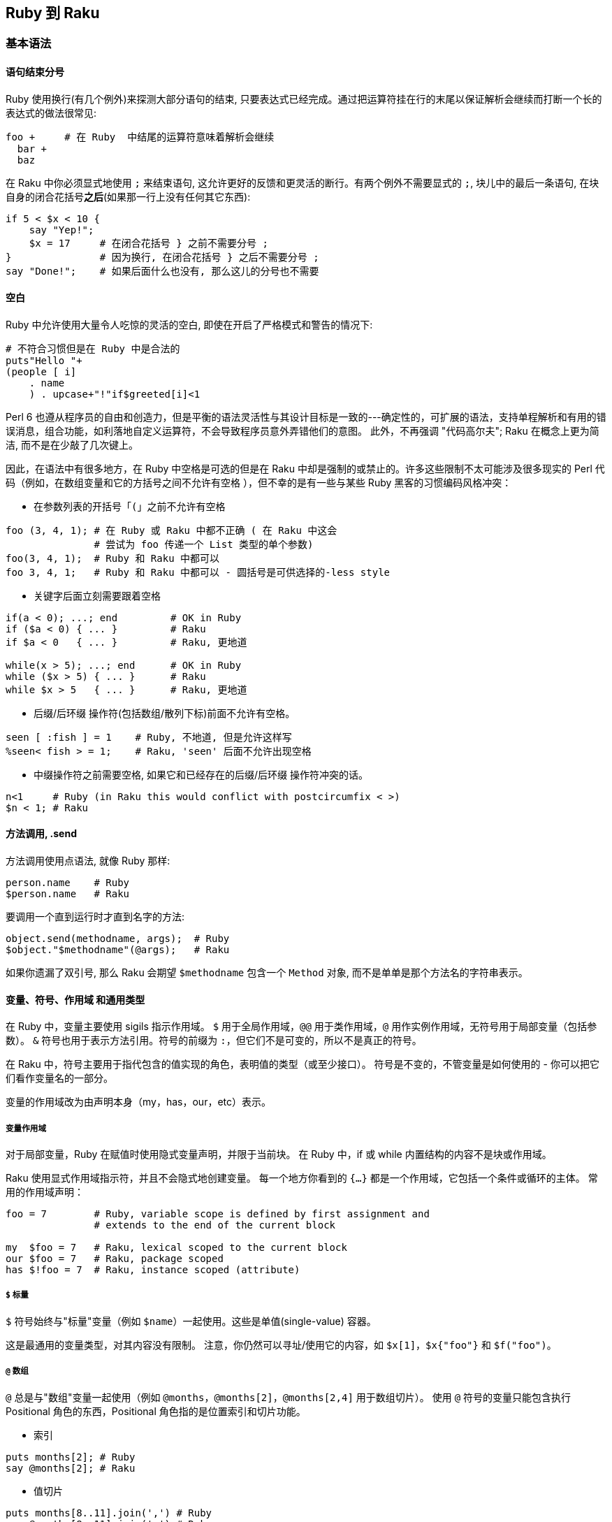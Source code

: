 == Ruby 到 Raku

=== 基本语法

==== 语句结束分号

Ruby 使用换行(有几个例外)来探测大部分语句的结束, 只要表达式已经完成。通过把运算符挂在行的末尾以保证解析会继续而打断一个长的表达式的做法很常见:


```ruby
foo +     # 在 Ruby  中结尾的运算符意味着解析会继续
  bar +
  baz
```

在 Raku 中你必须显式地使用 `;` 来结束语句, 这允许更好的反馈和更灵活的断行。有两个例外不需要显式的 `;`,  块儿中的最后一条语句, 在块自身的闭合花括号**之后**(如果那一行上没有任何其它东西):

```raku
if 5 < $x < 10 {
    say "Yep!";
    $x = 17     # 在闭合花括号 } 之前不需要分号 ;
}               # 因为换行, 在闭合花括号 } 之后不需要分号 ;
say "Done!";    # 如果后面什么也没有, 那么这儿的分号也不需要
```

==== 空白

Ruby 中允许使用大量令人吃惊的灵活的空白, 即使在开启了严格模式和警告的情况下:

```ruby
# 不符合习惯但是在 Ruby 中是合法的
puts"Hello "+
(people [ i]
    . name
    ) . upcase+"!"if$greeted[i]<1
```

Perl  6 也遵从程序员的自由和创造力，但是平衡的语法灵活性与其设计目标是一致的---确定性的，可扩展的语法，支持单程解析和有用的错误消息，组合功能，如利落地自定义运算符，不会导致程序员意外弄错他们的意图。 此外，不再强调 "代码高尔夫"; Raku 在概念上更为简洁, 而不是在少敲了几次键上。

因此，在语法中有很多地方，在 Ruby 中空格是可选的但是在 Raku 中却是强制的或禁止的。许多这些限制不太可能涉及很多现实的 Perl 代码（例如，在数组变量和它的方括号之间不允许有空格 ），但不幸的是有一些与某些 Ruby 黑客的习惯编码风格冲突：

- 在参数列表的开括号「`(`」之前不允许有空格

```raku
foo (3, 4, 1); # 在 Ruby 或 Raku 中都不正确 ( 在 Raku 中这会
               # 尝试为 foo 传递一个 List 类型的单个参数)
foo(3, 4, 1);  # Ruby 和 Raku 中都可以
foo 3, 4, 1;   # Ruby 和 Raku 中都可以 - 圆括号是可供选择的-less style
```

- 关键字后面立刻需要跟着空格

```raku
if(a < 0); ...; end         # OK in Ruby
if ($a < 0) { ... }         # Raku
if $a < 0   { ... }         # Raku, 更地道

while(x > 5); ...; end      # OK in Ruby
while ($x > 5) { ... }      # Raku
while $x > 5   { ... }      # Raku, 更地道
```

- 后缀/后环缀 操作符(包括数组/散列下标)前面不允许有空格。

```raku
seen [ :fish ] = 1    # Ruby, 不地道, 但是允许这样写
%seen< fish > = 1;    # Raku, 'seen' 后面不允许出现空格
```

- 中缀操作符之前需要空格, 如果它和已经存在的后缀/后环缀 操作符冲突的话。

```raku
n<1     # Ruby (in Raku this would conflict with postcircumfix < >)
$n < 1; # Raku
```

==== 方法调用, .send

方法调用使用点语法, 就像 Ruby 那样:

```raku
person.name    # Ruby
$person.name   # Raku
```

要调用一个直到运行时才直到名字的方法:

```raku
object.send(methodname, args);  # Ruby
$object."$methodname"(@args);   # Raku
```

如果你遗漏了双引号, 那么 Raku 会期望 `$methodname` 包含一个 `Method` 对象, 而不是单单是那个方法名的字符串表示。

==== 变量、符号、作用域 和通用类型

在 Ruby 中，变量主要使用 sigils 指示作用域。 `$` 用于全局作用域，`@@` 用于类作用域，`@` 用作实例作用域，无符号用于局部变量（包括参数）。 `&` 符号也用于表示方法引用。符号的前缀为 `:`，但它们不是可变的，所以不是真正的符号。

在 Raku 中，符号主要用于指代包含的值实现的角色，表明值的类型（或至少接口）。 符号是不变的，不管变量是如何使用的 - 你可以把它们看作变量名的一部分。

变量的作用域改为由声明本身（my，has，our，etc）表示。

===== 变量作用域

对于局部变量，Ruby 在赋值时使用隐式变量声明，并限于当前块。 在 Ruby 中，if 或 while 内置结构的内容不是块或作用域。

Raku 使用显式作用域指示符，并且不会隐式地创建变量。 每一个地方你看到的 `{...}` 都是一个作用域，它包括一个条件或循环的主体。 常用的作用域声明：

```raku
foo = 7        # Ruby, variable scope is defined by first assignment and
               # extends to the end of the current block

my  $foo = 7   # Raku, lexical scoped to the current block
our $foo = 7   # Raku, package scoped
has $!foo = 7  # Raku, instance scoped (attribute)
```

===== `$` 标量

`$` 符号始终与"标量"变量（例如 `$name`）一起使用。这些是单值(single-value) 容器。

这是最通用的变量类型，对其内容没有限制。 注意，你仍然可以寻址/使用它的内容，如 `$x[1]`，`$x{"foo"}` 和 `$f("foo")`。

===== `@` 数组

`@` 总是与"数组"变量一起使用（例如 `@months`，`@months[2]`，`@months[2,4]` 用于数组切片）。 使用 `@` 符号的变量只能包含执行 Positional 角色的东西，Positional 角色指的是位置索引和切片功能。

- 索引

```raku
puts months[2]; # Ruby
say @months[2]; # Raku
```

- 值切片

```raku
puts months[8..11].join(',') # Ruby
say @months[8..11].join(',') # Raku
```

===== `%` 散列

`%` 符号始终与"散列"变量一起使用（例如`%calories`, `%calories<apple>`, `%calories<pear plum>`）。 使用 `%` 符号的变量只能包含执行关联(`Associative`)角色的内容。

Ruby 使用方括号来访问数组和哈希值。 Raku 使用花括号来代替散列。 尖括号版本也是可用的，它总是自动引起其内容（不带引号的字符串）：

副词可以用来控制切片的类型。

- 索引

```raku
puts calories["apple"]  # Ruby
say %calories{"apple"}; # Raku

puts calories["apple"]  # Ruby
puts calories[:apple]   # Ruby, symbols for keys are common
say %calories<apple>;   # Raku - angle brackets instead of single-quotes
say %calories«$key»;    # Raku - double angles interpolate as double-quotes
```

- 值切片

```raku
puts calories.values_at('pear', 'plum').join(',') # Ruby
puts calories.values_at(%w(pear plum)).join(',')  # Ruby, pretty?

say %calories{'pear', 'plum'}.join(',');          # Raku
say %calories<pear plum>.join(',');               # Raku (prettier)
my $keys = 'pear plum';
say %calories«$keys».join(','); # Raku, interpolated split
```

- 键/值切片

```raku
say calories.slice('pear', 'plum').join(','); # Ruby, with ActiveRecord
say %calories{'pear', 'plum'}:kv.join(',');   # Raku - 使用 :kv 副词
say %calories<pear plum>:kv.join(',');        # Raku (更好看的版本)
```

===== `&` Sub

`&` 符号与 Ruby 的 `&` 非常类似，用于引用一个具名的子例程/操作符的函数对象，而不调用它，即把名字用作"名词"而不是"动词"。 使用 `&` 符号的变量只能包含 `Callable` 角色的内容。

```raku
add = -> n, m { n + m } # Ruby lambda for an addition function
add.(2, 3)              # => 5, Ruby invocation of a lambda
add.call(2, 3)          # => 5, Ruby invocation of a lambda

my &add = -> $n, $m { $n + $m } # Raku addition function
&add(2, 3)                      # => 5, you can keep the sigil
add(2, 3)                       # => 5, and it works without it

foo_method = &foo;     # Ruby
my &foo_method = &foo; # Raku

some_func(&say) # Ruby pass a function reference
some_func(&say) # Raku passes function references the same way
```

通常在 Ruby 中，我们传递一个块作为最后一个参数，这是特别用于 DSL 中。 这可以是通过 `yield` 调用的隐式参数，也可以是带有前缀 `&` 的显式块。 在 Raku 中，Callable 参数总是被变量名称（而不是yield）列出和调用，并且有多种调用函数的方法。

```raku
# Ruby, declare a method and call the implicit block argument
def f
  yield 2
end

# Ruby, invoke f, pass it a block with 1 argument
f do |n|
  puts "Hi #{n}"
end

# Raku, declare a method with an explicit block argument
sub f(&g:($)) {
  g(2)
}

# Raku, invoke f, pass it a block with 1 argument
# There are several other ways to do this
f(-> $n { say "Hi {$n}" }) # Explicit argument
f -> $n { say "Hi {$n}" }  # Explicit argument, no parenthesis
f { say "Hi {$^n}" }       # Implicit argument

# Additionally, if 'f' is a method on instance 'obj' you can use C<:>
# instead of parenthesis
obj.f(-> $n { say "Hi {$n}" })  # Explicit argument
obj.f: -> $n { say "Hi {$n}" }  # Explicit argument, no parenthesis
obj.f: { say "Hi {$^n}" }       # Implicit argument, no parenthesis
```

===== `*` 吞噬参数/ 参数扩展

在 Ruby 中，你可以声明一个参数，使用 `*` 前缀将所传递参数的剩余部分传递到数组中。 它在 Raku 中的工作方式相同：

```raku
def foo(*args); puts "I got #{args.length} args!"; end # Ruby
sub foo(*@args) { say "I got #{@args.elems} args!" }   # Raku
```

您可能想将数组扩展为一组参数。 在 Raku 中，这也使用 `*` 前缀：

```raku
args = %w(a b c)         # Ruby
foo(*args)

my @args = <a b c>       # Raku
foo(*@args)
```

Raku 有许多更高级的传递参数和接收参数的方法，参见link:https://docs.raku.org/language/functions#Signatures[签名]和link:https://docs.raku.org/type/Capture[捕获]。

===== Twigils

Raku 另外还使用 "twigs"，它是关于变量的进一步指示符，并且在符号和变量名的其余部分之间。 例子：

```raku
$foo     # Scalar with no twigil
$!foo    # 私有实例变量
$.foo    # Instance variable accessor
$*foo    # Dynamically scoped variable
$^foo    # A positional (placeholder) parameter to a block
$:foo    # 具名参数
$=foo    # POD (文档) 变量
$?FILE   # Current source filename. ? twigil 表明这是一个编译时值
$~foo    # Sublanguage seen by parser, uncommon
```

虽然每个例子都使用 `$` 符号，但大多数可以使用 `@`（Positional）或 `%`（Associative）。

===== `:` 符号

Raku 通常在 Ruby 使用符号的地方使用字符串。 关于这点的一个主要例子是散列键。

```raku
address[:joe][:street] # Typical Ruby nested hash with symbol keys
%address<joe><street>  # Typical Raku nested hash with string keys
```

Raku 有冒号对语法，有时看起来像Ruby符号。

```raku
:age            # Ruby symbol

# All of these are equivalent for Raku
:age            # Raku pair with implicit True value
:age(True)      # Raku pair with explicit True value
age => True     # Raku pair using arrow notation
"age" => True   # Raku pair using arrow notation and explicit quotes
```

很多时候你可能会使用一个没有显式值的冒号对，并假装它是一个 Ruby 符号，但它不是惯用的 Raku。

=== 操作符

许多操作符在 Ruby 和 Raku 中有类似的用法：

- , 列表分割符
- `+` 数值加法
- `-` 数值减法
- `*` 数值乘法
- / 数值除法
- % 数值求模
- ** 数值指数
- ! && || 布尔, 高优先级
- not and or 布尔, 低优先级

您可以使用 `$x++` 而不是 `x += 1` 作为递增变量的快捷方式。这可以用作预增量 `++$x`（增量，返回新值）或后增量 `$x++`（增量，返回旧值）。

您可以使用 `$x--` 而不是 `x -= 1` 作为递减变量的快捷方式。这可以用作预减量 `--$x`（递减，返回新值）或递减后 `$x--`（递减，返回旧值）。

==== == != < > <= >= 比较

Raku 中, 数字和字符串之间比较是分开的，以避免常见错误。

- == != < > <= >= 比较

- eq ne lt gt le ge 字符串比较

例如，使用 `==` 尝试将值转换为数字，并且 `eq` 尝试将值转换为字符串。

==== `<=>` 三向比较

在 Ruby 中，`<=>` 运算符返回 -1,0 或1。 在 Raku 中，它们返回 `Order :: Less`，`Order :: Same` 或 `Order :: More`。

`<=>` 用于强制数字上下文比较。

`leg`（"Less，Equal 或者 Greater?"）用于强制字符串上下文比较。

`cmp` 要么是 `<=>` 比较, 要么是 `leg` 比较，这取决于它的参数的现有类型。

==== `~~` 智能匹配运算符

这是一个非常常见的匹配运算符，它不存在于 Ruby 中。这里有些例子：

```raku
say "match!" if $foo ~~ /bar/;      # Regex match
say "match!" if $foo ~~ "bar";      # String match
say "match!" if $foo ~~ :(Int, Str) # Signature match (destructure)
```

参见 link:https://design.raku.org/S03.html#Smart_matching[S03/智能匹配]

====  & | ^ 数字位操作

==== & | ^ 布尔运算

在 Raku 中，这些单字符操作被移除了，并被两个字符操作代替，它们将它们的参数强制到所需的上下文中。

```raku
# Infix ops (two arguments; one on each side of the op)
+&  +|  +^  And Or Xor: Numeric
~&  ~|  ~^  And Or Xor: String
?&  ?|  ?^  And Or Xor: Boolean

# Prefix ops (one argument, after the op)
+^  Not: Numeric
~^  Not: String
?^  Not: Boolean (same as the ! op)
```

==== `&.` 条件链式操作符

Ruby 使用  `&.` 运算符链接方法，而不会在一个返回 nil 的调用中产生错误。在 Raku 中因为同样的目的使用 `.?`。

==== << >> 数值左/右移位操作符，铲(shovel)操作符

替换为 `+<` 和 `+>`。

```raku
puts 42 << 3  # Ruby
say  42 +< 3; # Raku
```

注意，Ruby 经常使用 `<<` 运算符作为"铲操作符"，这类似于`.push`。这种用法在 Raku 中不常见。

==== `=>`和 `:` 键-值分隔符

在 Ruby 中，`=>` 用于 Hash 字面声明和参数传递的键/值对的上下文中。 当左边是符号时用 `:` 作速记符。

在 Raku 中，`=>` 是对(Pair)运算符，这在原理上是非常不同的，但在许多情况下工作相同。

如果你在哈希字面值中使用 `=>`，那么用法非常类似：

```raku
hash = { "AAA" => 1, "BBB" => 2 }  # Ruby, though symbol keys are more common
my %hash = ( AAA => 1, BBB => 2 ); # Raku, uses ()'s though {} usually work
```

==== `?:` 三目运算符

在 Raku 中，这被拼写为两个问号，而不是一个问号，和两个感叹号而不是一个冒号。这种与常见三目运算符的偏离消除了多种歧义的情况，并使得假的情况更突出。

```raku
result     = (  score > 60 )  ? 'Pass'  : 'Fail'; # Ruby
my $result = ( $score > 60 ) ?? 'Pass' !! 'Fail'; # Raku
```

==== `+` 字符串连接

替换为波浪线符号（`~`）。助记符：想想用针和线缝合两个字符串。

```raku
$food = 'grape' + 'fruit'  # Ruby
$food = 'grape' ~ 'fruit'; # Raku
```

==== 字符串插值

在 Ruby 中，"#{foo}s" 界定嵌入在双引号字符串中的块。在 Raku 中删除 `#` 前缀："{$foo}s"。和 Ruby 一样，你可以将任意代码放在嵌入式块中，它将在字符串上下文中渲染。

简单变量可以插入到双引号字符串中，而不使用块语法：

```raku
# Ruby
name = "Bob"
puts "Hello! My name is #{name}!"

# Raku
my $name = "Bob"
say "Hello! My name is $name!"
```

Ruby 中的嵌入式块的结果使用 `.to_s` 来获取字符串上下文。 Raku 使用 `.Str` 或 `.gist` 得到相同的效果。

=== 复合语句

==== 条件

===== if elsif else unless§

这在 Ruby 和 Raku 之间非常相似，但是 Raku 使用 `{}` 来清楚地描述块。

```raku
# Ruby
if x > 5
    puts "Bigger!"
elsif x == 5
    puts "The same!"
else
    puts "Smaller!"
end

# Raku
if x > 5 {
    say "Bigger!"
} elsif x == 5 {
    puts "The same!"
} else {
    puts "Smaller!"
}
```

将条件表达式绑定到变量上有一点不同：

```raku
if x = dostuff(); ...; end   # Ruby
if dostuff() -> $x {...}     # Raku, block-assignment uses arrow
```

`unless` 条件仅允许 Raku 中的单个块; 它不允许 `elsif` 或 `else` 子句。

===== `cese-when`

Raku 的 `given-when` 结构像一个 `if-elsif-else` 语句链或者类似于 Ruby 中的 `case-when`。一个很大的区别是，Ruby 使用 `==` 比较每个条件，但 Raku 使用更一般的智能匹配 `~~` 运算符。

它具有以下一般结构：

```raku
given EXPR {
    when EXPR { ... }
    when EXPR { ... }
    default { ... }
}
```

在其最简单的形式中，构造如下：

```raku
given $value {
    when "a match" {
        do-something();
    }
    when "another match" {
        do-something-else();
    }
    default {
        do-default-thing();
    }
}
```

这在 `when` 语句中匹配标量值的情况下是简单的。更一般地，匹配实际上是对输入值的智能匹配，使得可以使用更复杂的诸如正则表达式的实体的而非标量值来查找。

==== 循环

===== while until

大部分不变;圆括号周围的条件是可选的，但如果使用了，不能立即跟随关键字，否则它将被视为一个函数调用。将条件表达式绑定到变量上也有一些不同：

```raku
while x = dostuff(); ...; end    # Ruby
while dostuff() -> $x {...}      # Raku
```

===== for .each

for 循环在 Ruby 中是罕见的，我们通常在可枚举上使用 `.each`。对 Raku 的最直接的翻译是对 `.each` 和 `.map` 都使用 `.map`，但是我们通常直接使用 `for` 循环。

```raku
# Ruby for loop
for n in 0..5
    puts "n: #{n}"
end

# Ruby, more common usage of .each
(0..5).each do |n|
    puts "n: #{n}"
end

# Raku
for 0..5 -> $n {
    say "n: $n";
}

# Raku, mis-using .map
(0..5).map: -> $n {
    say "n: $n";
}
```

在 Ruby 中，.each 的迭代变量是列表元素的副本，修改它对原始列表没有影响。请注意，它是 REFERENCE 的副本，因此您仍然可以更改其引用的值。

在 Raku 中，该别名是只读的（为了安全起见），因此它的行为与 Ruby 完全一样，除非把 `->` 改为 `<->`。

```raku
cars.each { |car| ... }    # Ruby; read-only reference
for @cars  -> $car   {...} # Raku; read-only
for @cars <-> $car   {...} # Raku; read-write
```

==== 流程中断语句

与 Ruby 相同：

- next
- redo
- break


这在 Raku 中是 `last`。

=== 正则表达式（Regex / Regexp）

Raku 中的正则表达式与 Ruby 中的正则表达式明显不同，它更强大。例如，默认情况下，Raku 将忽略空格，所有字符必须转移。正则表达式可以很容易地以组合和声明的方式建立高效的 grammars。

有很多强大的 Raku regex 的特性，特别是使用相同的语法定义整个 gramamrs。请参阅link:https://docs.raku.org/language/regexes[正则表达式]和 link:https://docs.raku.org/language/grammars[Grammars]。

==== .match 方法和 =~ 运算符

在 Ruby 中，可以使用 `=~` regexp 匹配运算符或 `.match` 方法对变量执行正则表达式匹配。在 Raku 中，使用 ~~ 智能匹配运算符，或 `.match` 方法。

```raku
next if line   =~ /static/   # Ruby
next if $line  ~~ /static/;  # Raku

next if line  !~  /dynamic/ ; # Ruby
next if $line !~~ /dynamic/ ; # Raku

next if line.match(/static/)    # Ruby
next if $line.match(/static/);  # Raku
```

或者，可以使用 `.match`和 `.subst` 方法。注意 `.subst` 是不可变的。参见 link:https://design.raku.org/S05.html#Substitution[S05/替换]。

==== `.sub` 和 `.sub!`

在 Raku 中，通常使用 `s///` 运算符来执行正则表达式替换。

```raku
fixed = line.sub(/foo/, 'bar')        # Ruby, non-mutating
my $fixed = $line.subst(/foo/, 'bar') # Raku, non-mutating

line.sub!(/foo/, 'bar')   # Ruby, mutating
$line ~~ s/foo/bar/;      # Raku, mutating
```

==== 正则表达式选项

将任何选项从正则表达式的结尾移动到开头。这可能需要您在 `/abc/` 等纯匹配中添加可选的 `m`。

```raku
next if $line =~    /static/i # Ruby
next if $line ~~ m:i/static/; # Raku
```

==== 空格被忽略，大多数东西必须被引起来

为了帮助可读性和可重用性，在 Raku 的正则表达式中，空格并不重要。

```raku
/this is a test/ # Ruby, boring string
/this.*/         # Ruby, possibly interesting string

/ this " " is " " a " " test / # Raku, each space is quoted
/ "this is a test" / # Raku, quoting the whole string
/ this .* /          # Raku, possibly interesting string
```

==== 特殊匹配器通常属于 `<>` 语法

Raku 的正则表达式有很多支持特殊匹配语法的情况。它们不会全部列在这里，但通常不是被 `()` 包围，断言将被 `<>` 包围。

对于字符类，这意味着：

- `[abc]` 变为 `<[abc]>`
- `[^abc]` 变为 `<-[abc]>`
- `[a-zA-Z]` 变为 `<[a..zA..Z]>`
- `[[:upper:]]` 变为 `<:upper>`
- `[abc[:upper:]]` 变为 `<[abc]+:Upper>`

对于环视断言：

- `(?=[abc])` 变为 `<?[abc]>`
- `(?=ar?bitrary* pattern)` 变为 `<before ar?bitrary* pattern>`
- `(?!=[abc])` 变为 `<![abc]>`
- `(?!=ar?bitrary* pattern)` 变为 `<!before ar?bitrary* pattern>`
- `(?<=ar?bitrary* pattern)` 变为 `<after ar?bitrary* pattern>`
- `(?<!ar?bitrary* pattern)` 变为 `<!after ar?bitrary* pattern>`
- `(Unrelated to <> syntax, the "lookaround" /foo\Kbar/` 变为 `/foo <( bar )> /`
- `(?(?{condition))yes-pattern|no-pattern)` 变为 `[ <?{condition}> yes-pattern | no-pattern ]`

==== 最长令牌匹配（LTM）替代交替

在 Raku regexes 中，`|` 执行最长令牌匹配（LTM），它决定哪个备选分支根据一组规则赢得模棱两可的匹配，而不是根据在正则表达式中首先写出哪个备选分支。

要避免新的逻辑，请在你的 Ruby 正则表达式中把任何 `|` 更改为 `||`。

=== 文件相关操作

==== 将文本文件的行读入数组

Ruby 和 Raku 都很容易将文件中的所有行读取到单个变量中，在这两种情况下，每一行都删除了换行符。

```raku
lines = File.readlines("file")   # Ruby
my @lines = "file".IO.lines;     # Raku, create an IO object from a string
```

==== 迭代文本文件的行

不建议将整个文件读入内存。 Raku 中的 `.lines` 方法返回一个延迟序列，但是赋值给数组会强制读取文件。最好迭代结果：

```raku
# Ruby
File.foreach("file") do |line|
    puts line
end

# Raku
for "file".IO.lines -> $line {
    say $line
}
```

=== 面向对象

==== 基本类，方法，属性

在 Ruby 和 Raku 之间类的定义是相似的。 Ruby 使用 `def` 定义方法，而 Raku 使用 `method` 定义方法。

```raku
# Ruby
class Foo
    def greet(name)
        puts "Hi #{name}!"
    end
end

# Raku
class Foo {
    method greet($name) {
        say "Hi $name!"
    }
}
```

在 Ruby 中，你可以使用一个属性而不预先声明它，你可以告诉它这是一个属性，因为 `@` 符号。您还可以使用 `attr_accessor` 及其变体轻松创建访问器。在 Raku 中，你使用 `has` 声明符和各种符号。你可以使用 `!` twigil 作为私有属性或 `.` 创建一个访问器。

```raku
# Ruby
class Person
    attr_accessor :age    # Declare .age as an accessor method for @age
    def initialize
        @name = 'default' # Assign default value to private instance var
    end
end

# Raku
class Person {
    has $.age;              # Declare $!age and accessor methods
    has $!name = 'default'; # Assign default value to private instance var
}
```

使用 `.new` 方法创建类的新实例。在 Ruby 中，您必须在 `initialize` 内根据需要手动给实例变量赋值。在 Raku 中，您将获得一个接受访问器属性的键/值对的默认构造函数，并可以在 `BUILD` 方法中进一步设置。像 Ruby 一样，你可以重写 `new` 自身以获取更高级的功能，但这是罕见的。

```raku
# Ruby
class Person
    attr_accessor :name, :age
    def initialize(attrs)
        @name = attrs[:name] || 'Jill'
        @age  = attrs[:age] || 42
        @birth_year = Time.now.year - @age
    end
end
p = Person.new( name: 'Jack', age: 23 )

# Raku
class Person
    has $.name = 'Jill';
    has $.age  = 42;
    has $!birth_year;
    method BUILD {
        $!birth_year = now.Date.year - $.age;
    }
}
p = Person.new( name => 'Jack', age => 23 )
```

==== 私有方法

Raku 中的私有方法声明的时候在他们的名字前置一个 `!` 符号，并且调用的时候使用 `!` 代替 `.`。

```raku
# Ruby
class Foo
    def visible
        puts "I can be seen!"
        hidden
    end

    private
    def hidden
        puts "I cannot easily be called!"
    end
end

# Raku
class Foo {
    method visible {
        say "I can be seen!"
        self!hidden
    }

    method !hidden {
        say "I cannot easily be called!"
    }
}
```


一个重要的注意事项是，在 Ruby 中孩子对象可以看到父对象中的私有方法（所以他们更像是其他语言中的"受保护"的方法）。在 Raku 中，孩子对象不能调用父对象中的私有方法。

==== 元

这里有一些元编程的例子。注意，Raku 将元方法与常规方法分离开了。

```raku
person = Person.new       # Ruby, create a new person
my $person = Person.new   # Raku, create a new person

person.class              # Ruby, returns Person (class)
$person.WHAT              # Raku, returns Person (class)

person.methods            # Ruby
$person.^methods          # Raku, using .^ syntax to access meta-methods

person.instance_variables # Ruby
$person.^attributes       # Raku
```


像 Ruby 一样，在 Raku 中，一切都是对象，但并不是所有的操作都等同于 `.send`。许多运算符是使用类型化多重分派（具有类型的函数签名）来决定使用哪个实现的全局函数。

```raku
5.send(:+, 3)    # => 8, Ruby
&link:5, 3[+]       # => 8, Raku, reference to infix addition operator

&[+].^candidates # Raku, lists all signatures for the + operator
```

有关更多详细信息，请参阅link:https://docs.raku.org/language/mop[元对象协议]。

=== 环境变量

==== Perl 模块库路径

在 Ruby 中，为模块指定额外搜索路径的环境变量之一是 `RUBYLIB`。

```ruby
$ RUBYLIB="/some/module/lib" ruby program.rb
```

在 Raku 中，这是相似的，你只需要更改名称。正如你可能猜到的，你只需要使用 `PERL6LIB`：

```raku
$ PERL6LIB="/some/module/lib" raku program.p6
```

与 Ruby 一样，如果不指定 `PERL6LIB`，则需要通过 `use lib` 指令在程序中指定库路径：

```raku
# Ruby and Raku
use lib '/some/module/lib';
```

=== Misc.

==== 从模块导入特定函数

在 Ruby 中没有内置的方法来选择性地从模块中导入/导出方法。

在 Raku 中，通过在相关的 subs 上使用 "is export" 角色来指定要导出的函数，然后导出所有具有此角色的 subs。因此，下面的 `Bar` 模块导出 subs `foo` 和 `bar`，但不导出 `baz`：

```raku
unit module Bar; # remainder of the file is in module Bar { ... }

sub foo($a) is export { say "foo $a" }
sub bar($b) is export { say "bar $b" }
sub baz($z) { say "baz $z" }
```

要使用此模块，只需 `use Bar`，函数 `foo` 和 `bar` 将可用

```raku
use Bar;
foo(1);    #=> "foo 1"
bar(2);    #=> "bar 2"
```

如果您尝试使用 `baz`， 那么在编译时会引发 "Undeclared routine" 的错误。

一些模块允许选择性地导入函数，它们看起来像：

```raku
use Bar <foo>; # Import only foo
foo(1);        #=> "foo 1"
bar(2);        # Error!
```

=== OptionParser，解析命令行标志

Raku 中的命令行参数开关解析由 `MAIN` 子例程的参数列表完成。

```raku
# Ruby
require 'optparse'
options = {}
OptionParser.new do |opts|
    opts.banner = 'Usage: example.rb --length=abc'
    opts.on("--length", "Set the file") do |length|
        raise "Length must be > 0" unless length.to_i > 0
        options[:length] = length
    end
    opts.on("--filename", "Set the file") do |filename|
        options[:file] = filename
    end
    opts.on("--verbose", "Increase verbosity") do |verbose|
        options[:verbose] = true
    end
end.parse!

puts options[:length]
puts options[:filename]
puts 'Verbosity ', (options[:verbose] ? 'on' : 'off')

ruby example.rb --filename=foo --length=42 --verbose
    42
    foo
    Verbosity on

ruby example.rb --length=abc
    Length must be > 0

# Raku
sub MAIN ( Int :$length where * > 0, :filename = 'file.dat', Bool :$verbose ) {
    say $length;
    say $data;
    say 'Verbosity ', ($verbose ?? 'on' !! 'off');
}

raku example.p6 --file=foo --length=42 --verbose
    42
    foo
    Verbosity on
raku example.p6 --length=abc
    Usage:
      c.p6 [--length=<Int>] [--file=<Any>] [--verbose]
```

注意，Raku 在命令行解析错误时会自动生成一个完整的使用消息。

=== RubyGems，外部库

请参阅 https://modules.raku.org/，其中提供了越来越多的 Raku 库以及管理它们的工具。

如果您使用的模块尚未转换为 Raku，并且本文档中未列出任何备选方案，那么它在 Raku 下的使用可能尚未解决。

你可以尝试使用 `Inline::Ruby` 从 Raku 程序中调用现有的 Ruby 代码。这使用 ruby 解释器的嵌入式实例来运行从 Raku 脚本调用的 Ruby 代码。注意，这是一个 EXPERIMENTAL 库。类似地你可以使用 `Inline::Perl5`，`Inline::Python` 和其他调用其他语言的库。

